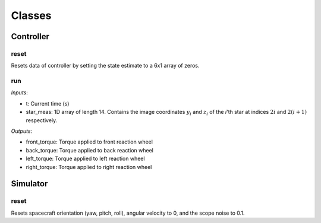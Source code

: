 Classes
=====

.. autosummary::
   :toctree: generated

   Controller
   Simulator

Controller
########

reset
**********************
Resets data of controller by setting the state estimate to a 6x1 array of zeros.

run
**********************
*Inputs*: 

*  t: Current time (s)
*  star_meas: 1D array of length 14. Contains the image coordinates :math:`y_i` and :math:`z_i` of the *i*'th star at indices :math:`2i` and :math:`2(i + 1)` respectively. 

*Outputs*:

*  front_torque: Torque applied to front reaction wheel
*  back_torque: Torque applied to back reaction wheel
*  left_torque: Torque applied to left reaction wheel
*  right_torque: Torque applied to right reaction wheel


Simulator
########

reset
**********************
Resets spacecraft orientation (yaw, pitch, roll), angular velocity to 0, and the scope noise to 0.1. 
